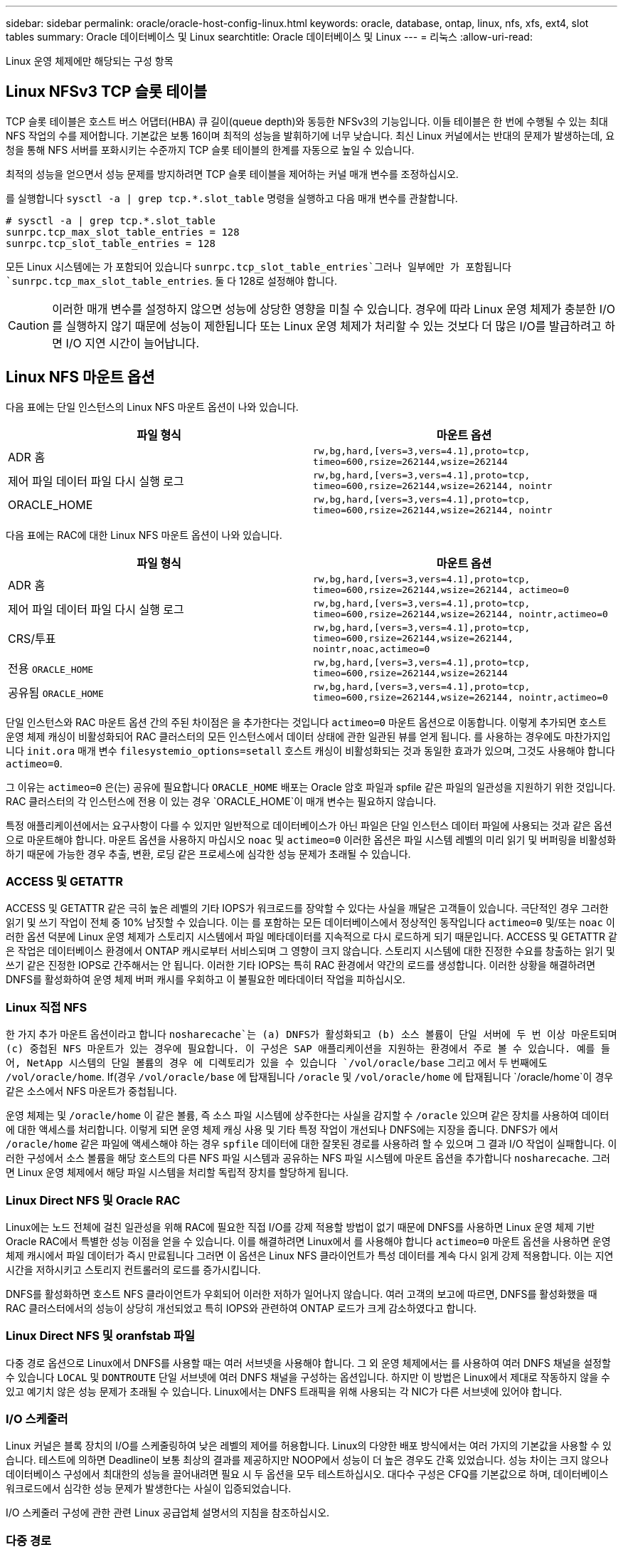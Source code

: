 ---
sidebar: sidebar 
permalink: oracle/oracle-host-config-linux.html 
keywords: oracle, database, ontap, linux, nfs, xfs, ext4, slot tables 
summary: Oracle 데이터베이스 및 Linux 
searchtitle: Oracle 데이터베이스 및 Linux 
---
= 리눅스
:allow-uri-read: 


[role="lead"]
Linux 운영 체제에만 해당되는 구성 항목



== Linux NFSv3 TCP 슬롯 테이블

TCP 슬롯 테이블은 호스트 버스 어댑터(HBA) 큐 길이(queue depth)와 동등한 NFSv3의 기능입니다. 이들 테이블은 한 번에 수행될 수 있는 최대 NFS 작업의 수를 제어합니다. 기본값은 보통 16이며 최적의 성능을 발휘하기에 너무 낮습니다. 최신 Linux 커널에서는 반대의 문제가 발생하는데, 요청을 통해 NFS 서버를 포화시키는 수준까지 TCP 슬롯 테이블의 한계를 자동으로 높일 수 있습니다.

최적의 성능을 얻으면서 성능 문제를 방지하려면 TCP 슬롯 테이블을 제어하는 커널 매개 변수를 조정하십시오.

를 실행합니다 `sysctl -a | grep tcp.*.slot_table` 명령을 실행하고 다음 매개 변수를 관찰합니다.

....
# sysctl -a | grep tcp.*.slot_table
sunrpc.tcp_max_slot_table_entries = 128
sunrpc.tcp_slot_table_entries = 128
....
모든 Linux 시스템에는 가 포함되어 있습니다 `sunrpc.tcp_slot_table_entries`그러나 일부에만 가 포함됩니다 `sunrpc.tcp_max_slot_table_entries`. 둘 다 128로 설정해야 합니다.


CAUTION: 이러한 매개 변수를 설정하지 않으면 성능에 상당한 영향을 미칠 수 있습니다. 경우에 따라 Linux 운영 체제가 충분한 I/O를 실행하지 않기 때문에 성능이 제한됩니다 또는 Linux 운영 체제가 처리할 수 있는 것보다 더 많은 I/O를 발급하려고 하면 I/O 지연 시간이 늘어납니다.



== Linux NFS 마운트 옵션

다음 표에는 단일 인스턴스의 Linux NFS 마운트 옵션이 나와 있습니다.

|===
| 파일 형식 | 마운트 옵션 


| ADR 홈 | `rw,bg,hard,[vers=3,vers=4.1],proto=tcp,
timeo=600,rsize=262144,wsize=262144` 


| 제어 파일
데이터 파일
다시 실행 로그 | `rw,bg,hard,[vers=3,vers=4.1],proto=tcp,
timeo=600,rsize=262144,wsize=262144,
nointr` 


| ORACLE_HOME | `rw,bg,hard,[vers=3,vers=4.1],proto=tcp,
timeo=600,rsize=262144,wsize=262144,
nointr` 
|===
다음 표에는 RAC에 대한 Linux NFS 마운트 옵션이 나와 있습니다.

|===
| 파일 형식 | 마운트 옵션 


| ADR 홈 | `rw,bg,hard,[vers=3,vers=4.1],proto=tcp,
timeo=600,rsize=262144,wsize=262144,
actimeo=0` 


| 제어 파일
데이터 파일
다시 실행 로그 | `rw,bg,hard,[vers=3,vers=4.1],proto=tcp,
timeo=600,rsize=262144,wsize=262144,
nointr,actimeo=0` 


| CRS/투표 | `rw,bg,hard,[vers=3,vers=4.1],proto=tcp,
timeo=600,rsize=262144,wsize=262144,
nointr,noac,actimeo=0` 


| 전용 `ORACLE_HOME` | `rw,bg,hard,[vers=3,vers=4.1],proto=tcp,
timeo=600,rsize=262144,wsize=262144` 


| 공유됨 `ORACLE_HOME` | `rw,bg,hard,[vers=3,vers=4.1],proto=tcp,
timeo=600,rsize=262144,wsize=262144,
nointr,actimeo=0` 
|===
단일 인스턴스와 RAC 마운트 옵션 간의 주된 차이점은 을 추가한다는 것입니다 `actimeo=0` 마운트 옵션으로 이동합니다. 이렇게 추가되면 호스트 운영 체제 캐싱이 비활성화되어 RAC 클러스터의 모든 인스턴스에서 데이터 상태에 관한 일관된 뷰를 얻게 됩니다. 를 사용하는 경우에도 마찬가지입니다 `init.ora` 매개 변수 `filesystemio_options=setall` 호스트 캐싱이 비활성화되는 것과 동일한 효과가 있으며, 그것도 사용해야 합니다 `actimeo=0`.

그 이유는 `actimeo=0` 은(는) 공유에 필요합니다 `ORACLE_HOME` 배포는 Oracle 암호 파일과 spfile 같은 파일의 일관성을 지원하기 위한 것입니다. RAC 클러스터의 각 인스턴스에 전용 이 있는 경우 `ORACLE_HOME`이 매개 변수는 필요하지 않습니다.

특정 애플리케이션에서는 요구사항이 다를 수 있지만 일반적으로 데이터베이스가 아닌 파일은 단일 인스턴스 데이터 파일에 사용되는 것과 같은 옵션으로 마운트해야 합니다. 마운트 옵션을 사용하지 마십시오 `noac` 및 `actimeo=0` 이러한 옵션은 파일 시스템 레벨의 미리 읽기 및 버퍼링을 비활성화하기 때문에 가능한 경우 추출, 변환, 로딩 같은 프로세스에 심각한 성능 문제가 초래될 수 있습니다.



=== ACCESS 및 GETATTR

ACCESS 및 GETATTR 같은 극히 높은 레벨의 기타 IOPS가 워크로드를 장악할 수 있다는 사실을 깨달은 고객들이 있습니다. 극단적인 경우 그러한 읽기 및 쓰기 작업이 전체 중 10% 남짓할 수 있습니다. 이는 를 포함하는 모든 데이터베이스에서 정상적인 동작입니다 `actimeo=0` 및/또는 `noac` 이러한 옵션 덕분에 Linux 운영 체제가 스토리지 시스템에서 파일 메타데이터를 지속적으로 다시 로드하게 되기 때문입니다. ACCESS 및 GETATTR 같은 작업은 데이터베이스 환경에서 ONTAP 캐시로부터 서비스되며 그 영향이 크지 않습니다. 스토리지 시스템에 대한 진정한 수요를 창출하는 읽기 및 쓰기 같은 진정한 IOPS로 간주해서는 안 됩니다. 이러한 기타 IOPS는 특히 RAC 환경에서 약간의 로드를 생성합니다. 이러한 상황을 해결하려면 DNFS를 활성화하여 운영 체제 버퍼 캐시를 우회하고 이 불필요한 메타데이터 작업을 피하십시오.



=== Linux 직접 NFS

한 가지 추가 마운트 옵션이라고 합니다 `nosharecache`는 (a) DNFS가 활성화되고 (b) 소스 볼륨이 단일 서버에 두 번 이상 마운트되며 (c) 중첩된 NFS 마운트가 있는 경우에 필요합니다. 이 구성은 SAP 애플리케이션을 지원하는 환경에서 주로 볼 수 있습니다. 예를 들어, NetApp 시스템의 단일 볼륨의 경우 에 디렉토리가 있을 수 있습니다 `/vol/oracle/base` 그리고 에서 두 번째에도 `/vol/oracle/home`. If(경우 `/vol/oracle/base` 에 탑재됩니다 `/oracle` 및 `/vol/oracle/home` 에 탑재됩니다 `/oracle/home`이 경우 같은 소스에서 NFS 마운트가 중첩됩니다.

운영 체제는 및 `/oracle/home` 이 같은 볼륨, 즉 소스 파일 시스템에 상주한다는 사실을 감지할 수 `/oracle` 있으며 같은 장치를 사용하여 데이터에 대한 액세스를 처리합니다. 이렇게 되면 운영 체제 캐싱 사용 및 기타 특정 작업이 개선되나 DNFS에는 지장을 줍니다. DNFS가 에서 `/oracle/home` 같은 파일에 액세스해야 하는 경우 `spfile` 데이터에 대한 잘못된 경로를 사용하려 할 수 있으며 그 결과 I/O 작업이 실패합니다. 이러한 구성에서 소스 볼륨을 해당 호스트의 다른 NFS 파일 시스템과 공유하는 NFS 파일 시스템에 마운트 옵션을 추가합니다 `nosharecache`. 그러면 Linux 운영 체제에서 해당 파일 시스템을 처리할 독립적 장치를 할당하게 됩니다.



=== Linux Direct NFS 및 Oracle RAC

Linux에는 노드 전체에 걸친 일관성을 위해 RAC에 필요한 직접 I/O를 강제 적용할 방법이 없기 때문에 DNFS를 사용하면 Linux 운영 체제 기반 Oracle RAC에서 특별한 성능 이점을 얻을 수 있습니다. 이를 해결하려면 Linux에서 를 사용해야 합니다 `actimeo=0` 마운트 옵션을 사용하면 운영 체제 캐시에서 파일 데이터가 즉시 만료됩니다 그러면 이 옵션은 Linux NFS 클라이언트가 특성 데이터를 계속 다시 읽게 강제 적용합니다. 이는 지연 시간을 저하시키고 스토리지 컨트롤러의 로드를 증가시킵니다.

DNFS를 활성화하면 호스트 NFS 클라이언트가 우회되어 이러한 저하가 일어나지 않습니다. 여러 고객의 보고에 따르면, DNFS를 활성화했을 때 RAC 클러스터에서의 성능이 상당히 개선되었고 특히 IOPS와 관련하여 ONTAP 로드가 크게 감소하였다고 합니다.



=== Linux Direct NFS 및 oranfstab 파일

다중 경로 옵션으로 Linux에서 DNFS를 사용할 때는 여러 서브넷을 사용해야 합니다. 그 외 운영 체제에서는 를 사용하여 여러 DNFS 채널을 설정할 수 있습니다 `LOCAL` 및 `DONTROUTE` 단일 서브넷에 여러 DNFS 채널을 구성하는 옵션입니다. 하지만 이 방법은 Linux에서 제대로 작동하지 않을 수 있고 예기치 않은 성능 문제가 초래될 수 있습니다. Linux에서는 DNFS 트래픽을 위해 사용되는 각 NIC가 다른 서브넷에 있어야 합니다.



=== I/O 스케줄러

Linux 커널은 블록 장치의 I/O를 스케줄링하여 낮은 레벨의 제어를 허용합니다. Linux의 다양한 배포 방식에서는 여러 가지의 기본값을 사용할 수 있습니다. 테스트에 의하면 Deadline이 보통 최상의 결과를 제공하지만 NOOP에서 성능이 더 높은 경우도 간혹 있었습니다. 성능 차이는 크지 않으나 데이터베이스 구성에서 최대한의 성능을 끌어내려면 필요 시 두 옵션을 모두 테스트하십시오. 대다수 구성은 CFQ를 기본값으로 하며, 데이터베이스 워크로드에서 심각한 성능 문제가 발생한다는 사실이 입증되었습니다.

I/O 스케줄러 구성에 관한 관련 Linux 공급업체 설명서의 지침을 참조하십시오.



=== 다중 경로

어떤 고객은 다중 경로 데몬이 시스템에서 실행되지 않아 네트워크 중단 시 충돌이 발생하였습니다. Linux 최신 버전에서는 운영 체제 설치 프로세스와 다중 경로 데몬에 의해 운영 체제가 이 문제에 취약해질 수 있습니다. 패키지는 올바르게 설치되나 재부팅 후 자동 시동되도록 구성되지 않습니다.

예를 들어, RHEL5.5에서 다중 경로 데몬의 기본값은 다음과 같이 나타날 수 있습니다.

....
[root@host1 iscsi]# chkconfig --list | grep multipath
multipathd      0:off   1:off   2:off   3:off   4:off   5:off   6:off
....
다음과 같은 명령으로 이를 수정할 수 있습니다.

....
[root@host1 iscsi]# chkconfig multipathd on
[root@host1 iscsi]# chkconfig --list | grep multipath
multipathd      0:off   1:off   2:on    3:on    4:on    5:on    6:off
....


== ASM 미러링

ASM 미러링은 ASM이 문제를 인식하고 대체 장애 그룹으로 전환할 수 있도록 Linux 다중 경로 설정을 변경해야 할 수 있습니다. ONTAP의 대다수 ASM 구성은 외부 이중화를 사용하는데, 이는 외부 어레이를 통해 데이터가 보호되고 ASM은 데이터를 미러링하지 않는다는 뜻입니다. 일부 사이트는 ASM에서 일반적인 수준의 이중화를 사용하며 일반적으로 여러 사이트에 걸쳐 양방향 미러링을 제공합니다.

에 나와 있는 Linux 설정입니다 link:https://docs.netapp.com/us-en/ontap-sanhost/hu_fcp_scsi_index.html["NetApp Host Utilities 설명서"] I/O의 무한 대기를 야기하는 다중 경로 매개 변수를 포함하십시오 즉, 액티브 경로가 없는 LUN 장치의 I/O가 I/O가 완료될 때까지 큐에서 대기합니다. Linux 호스트가 SAN 경로 변경이 완료될 때까지, FC 스위치가 재부팅될 때까지, 또는 스토리지 시스템의 페일오버가 완료될 때까지 대기하기 때문에 이는 일반적으로 바람직한 방식입니다.

무제한 큐잉 동작은 ASM 미러링에 문제를 발생시키는데, 대체 LUN에서 I/O를 재시도하려면 ASM이 I/O 장애를 수신해야 하기 때문입니다.

Linux에서 다음 매개 변수를 설정합니다 `multipath.conf` ASM 미러링과 함께 사용되는 ASM LUN용 파일:

....
polling_interval 5
no_path_retry 24
....
이들 설정은 ASM 장치의 시간 초과 값을 120초로 만듭니다. 시간 초과는 로 계산됩니다 `polling_interval` * `no_path_retry` 초 단위로 표시합니다. 정확한 값을 위해 조정이 필요할 때도 있지만 대부분의 경우에는 120초 시간 초과로 충분합니다. 특히, 장애 그룹을 오프라인 상태로 만들어버리는 I/O를 생성하지 않고 120초 동안 컨트롤러가 테이크오버 또는 반환을 수행할 수 있어야 합니다.

더 낮아졌습니다 `no_path_retry` 값을 지정하면 ASM이 대체 장애 그룹으로 전환하는 데 필요한 시간을 단축할 수 있지만 이렇게 하면 컨트롤러 테이크오버 같은 유지보수 활동 중에 원치 않는 페일오버 위험이 증가합니다. 이러한 위험은 ASM 미러링 상태를 주의 깊게 모니터링하여 완화할 수 있습니다. 원치 않는 페일오버가 발생한 경우에도 재동기화가 상대적으로 빠르게 수행된다면 미러링이 신속하게 재동기화됩니다. 추가 정보는 사용 중인 Oracle 소프트웨어 버전의 ASM 빠른 미러 재동기화에 관한 Oracle 설명서를 참조하십시오.



== Linux xfs, ext3 및 ext4 마운트 옵션


TIP: * NetApp는 기본 마운트 옵션을 사용하여 * 를 권장합니다.
